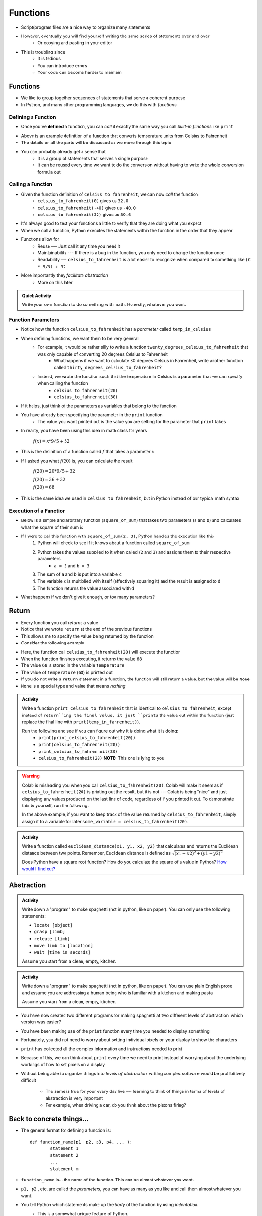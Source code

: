 *********
Functions
*********


* Script/program files are a nice way to organize many statements
* However, eventually you will find yourself writing the same series of statements over and over
    * Or copying and pasting in your editor

* This is troubling since
    * It is tedious
    * You can introduce errors
    * Your code can become harder to maintain


Functions
=========

* We like to group together sequences of statements that serve a coherent purpose
* In Python, and many other programming languages, we do this with *functions*


Defining a Function
-------------------

* Once you've **defined** a function, you can *call* it exactly the same way you call *built-in functions* like ``print``

.. code-block:: python
    :linenos:

    def celsius_to_fahrenheit(temp_in_celsius):
        partial_conversion = temp_in_celsius * 9/5
        temp_in_fahrenheit = partial_conversion + 32
        return temp_in_fahrenheit


* Above is an example definition of a function that converts temperature units from Celsius to Fahrenheit
* The details on all the parts will be discussed as we move through this topic
* You can probably already get a sense that
    * It is a group of statements that serves a single purpose
    * It can be reused every time we want to do the conversion without having to write the whole conversion formula out


Calling a Function
------------------

* Given the function definition of ``celsius_to_fahrenheit``, we can now *call* the function
    * ``celsius_to_fahrenheit(0)`` gives us ``32.0``
    * ``celsius_to_fahrenheit(-40)`` gives us ``-40.0``
    * ``celsius_to_fahrenheit(32)`` gives us ``89.6``

* It's always good to test your functions a little to verify that they are doing what you expect

* When we call a function, Python executes the statements within the function in the order that they appear
* Functions allow for
    * Reuse --- Just call it any time you need it
    * Maintainability --- If there is a bug in the function, you only need to change the function once
    * Readability --- ``celsius_to_fahrenheit`` is a lot easier to recognize when compared to something like ``(C * 9/5) + 32``

* More importantly they *facilitate abstraction*
    * More on this later


.. admonition:: Quick Activity

    Write your own function to do something with math. Honestly, whatever you want. 


Function Parameters
-------------------

* Notice how the function ``celsius_to_fahrenheit`` has a *parameter* called ``temp_in_celsius``
* When defining functions, we want them to be very general
    * For example, it would be rather silly to write a function ``twenty_degrees_celsius_to_fahrenheit`` that was only capable of converting 20 degrees Celsius to Fahrenheit
        * What happens if we want to calculate 30 degrees Celsius in Fahrenheit, write another function called ``thirty_degrees_celsius_to_fahrenheit``?
    * Instead, we wrote the function such that the temperature in Celsius is a parameter that we can specify when calling the function
        * ``celsius_to_fahrenheit(20)``
        * ``celsius_to_fahrenheit(30)``

.. code-block:: python
    :linenos:

    # This is rather silly and useless
    def twenty_degrees_celsius_to_fahrenheit():
        partial_conversion = 20 * 9/5
        temp_in_fahrenheit = partial_conversion + 32
        return temp_in_fahrenheit


* If it helps, just think of the parameters as variables that belong to the function

* You have already been specifying the parameter in the ``print`` function
    * The value you want printed out is the value you are setting for the parameter that ``print`` takes

* In reality, you have been using this idea in math class for years

    :math:`f(x) = x * 9/5 + 32`

* This is the definition of a function called :math:`f` that takes a parameter :math:`x`
* If I asked you what :math:`f(20)` is, you can calculate the result

    :math:`f(20) = 20 * 9/5 + 32`

    :math:`f(20) = 36 + 32`

    :math:`f(20) = 68`

* This is the same idea we used in ``celsius_to_fahrenheit``, but in Python instead of our typical math syntax


Execution of a Function
-----------------------

* Below is a simple and arbitrary function (``square_of_sum``) that takes two parameters (``a`` and ``b``) and calculates what the square of their sum is

.. code-block:: python
    :linenos:

    def square_of_sum(a, b):
        c = a + b
        d = c * c
        return d


* If I were to call this function with ``square_of_sum(2, 3)``, Python handles the execution like this
    #. Python will check to see if it knows about a function called ``square_of_sum``
    #. Python takes the values supplied to it when called (``2`` and ``3``) and assigns them to their respective parameters
        * ``a = 2`` and ``b = 3``
    #. The sum of ``a`` and ``b`` is put into a variable ``c``
    #. The variable ``c`` is multiplied with itself (effectively squaring it) and the result is assigned to ``d``
    #. The function returns the value associated with ``d``

* What happens if we don't give it enough, or too many parameters?

.. raw:: html

    <iframe width="560" height="315" src="https://www.youtube.com/embed/clFWPflvEKI" frameborder="0" allowfullscreen></iframe><br><br>


Return
======

* Every function you call *returns* a value
* Notice that we wrote ``return`` at the end of the previous functions
* This allows me to specify the value being returned by the function

* Consider the following example

.. code-block:: python
    :linenos:

    temperature = celsius_to_fahrenheit(20)
    print(temperature)


* Here, the function call ``celsius_to_fahrenheit(20)`` will execute the function
* When the function finishes executing, it returns the value ``68``
* The value ``68`` is stored in the variable ``temperature``
* The value of ``temperature`` (``68``) is printed out

* If you do not write a ``return`` statement in a function, the function will still return a value, but the value will be ``None``
* ``None`` is a special type and value that means *nothing*

.. admonition:: Activity

    Write a function ``print_celsius_to_fahrenheit`` that is identical to ``celsius_to_fahrenheit``, except instead of
    ``return``ing the final value, it just ``prints`` the value out within the function (just replace the final line
    with ``print(temp_in_fahrenheit)``).

    Run the following and see if you can figure out why it is doing what it is doing:
        * ``print(print_celsius_to_fahrenheit(20))``
        * ``print(celsius_to_fahrenheit(20))``
        * ``print_celsius_to_fahrenheit(20)``
        * ``celsius_to_fahrenheit(20)`` **NOTE:** This one is lying to you


.. Warning::

    Colab is misleading you when you call ``celsius_to_fahrenheit(20)``. Colab will make it seem as if
    ``celsius_to_fahrenheit(20)`` is printing out the result, but it is not --- Colab is being "nice" and just
    displaying any values produced on the last line of code, regardless of if you printed it out. To demonstrate this
    to yourself, run the following:

    .. code-block:: python
        :linenos:

        celsius_to_fahrenheit(20)
        print("Now you do not see any value from celsius_to_fahrenheit")


    In the above example, if you want to keep track of the value returned by ``celsius_to_fahrenheit``, simply assign it
    to a variable for later ``some_variable = celsius_to_fahrenheit(20)``.


.. admonition:: Activity

    Write a function called ``euclidean_distance(x1, y1, x2, y2)`` that calculates and returns the Euclidean distance
    between two points. Remember, Euclidean distance is defined as :math:`\sqrt{(x1 - x2)^{2} + (y1 - y2)^{2}}`

    Does Python have a square root function? How do you calculate the square of a value in Python?
    `How would I find out? <https://www.google.ca/>`_


Abstraction
===========

.. admonition:: Activity

    Write down a "program" to make spaghetti (not in python, like on paper). You can only use the following statements: 

    * ``locate [object]`` 
    * ``grasp [limb]`` 
    * ``release [limb]`` 
    * ``move_limb_to [location]``
    * ``wait [time in seconds]``

    Assume you start from a clean, empty, kitchen.


.. admonition:: Activity

    Write down a "program" to make spaghetti (not in python, like on paper). You can use plain English prose and assume
    you are addressing a human being who is familiar with a kitchen and making pasta.

    Assume you start from a clean, empty, kitchen.


* You have now created two different programs for making spaghetti at two different levels of abstraction, which version was easier?
* You have been making use of the ``print`` function every time you needed to display something
* Fortunately, you did not need to worry about setting individual pixels on your display to show the characters
* ``print`` has collected all the complex information and instructions needed to print
* Because of this, we can think about ``print`` every time we need to print instead of worrying about the underlying workings of how to set pixels on a display

* Without being able to organize things into *levels of abstraction*, writing complex software would be prohibitively difficult

    * The same is true for your every day live --- learning to think of things in terms of levels of abstraction is very important
    * For example, when driving a car, do you think about the pistons firing?


Back to concrete things...
==========================

* The general format for defining a function is::

	def function_name(p1, p2, p3, p4, ... ):
		statement 1
		statement 2
		...
		statement m
		
* ``function_name`` is... the name of the function. This can be almost whatever you want.
* ``p1, p2`` , etc. are called the *parameters*, you can have as many as you like and call them almost whatever you want. 
* You tell Python which statements make up the *body* of the function by using *indentation*.
    * This is a somewhat unique feature of Python. 
        * And somewhat hated by some people. 
    * Many other languages use pairs like ``begin, end`` , ``do, done`` or ``{, }`` to delimit the body of a function.

.. admonition:: Activity

    Write a function ``catstr`` which takes two strings as parameters and then prints out the concatenation of the strings. e.g., if I call ``catstr('Hello ','world!')`` it will print ``Hello world!``.

      .. raw:: html

		<iframe width="560" height="315" src="https://www.youtube.com/embed/cMTPTq7xpOA" frameborder="0" allowfullscreen></iframe>
   
   
.. admonition:: Activity

    **NOTE:** This one is tricky but super important to understand. If you're still stuck after class, be sure to take your time to figure this out. There's a YouTube video to help you out. 
   
    Now write a function ``crosscat`` that will take *four* strings and print out the concatenation of the first and third string, and then, on a new line, the concatenation of the second and fourth string. **BUT**: your function isn't allowed to use a ``print`` function! You can, however, use your ``catstr`` function.

      .. raw:: html

   		<iframe width="560" height="315" src="https://www.youtube.com/embed/DESQnHsGYss" frameborder="0" allowfullscreen></iframe> 
	
		
Execution Flow
==============

* Python executes one statement at a time
* To make sense of programs, we need to know *which* instruction gets executed *when*
* In a program, the statements get executed in the order in which they appear in the program, top to bottom of the file
    * Later, we'll learn how to jump around
* What happens when a function gets called? Let's trace through this program::

    def do_stuff(a, b):
        c = b * 2
        d = (a+4) * 2
        c = d + c
        return c
	
    x = 2
    y = 3
    z = do_stuff(x, y)
    print(z)
    print("where am I?")

* So what happens is:
    * Program starts at the top, and computer sees that a function is being *declared* (not called yet)
        * NOT RUN YET THOUGH!
    * Computer basically skips down to where the function ends
    * We assign some values to variables   
    * Python makes a note of where the function is being called from
    * The *flow of execution* passes to the function
    * Python executes each statement in the function, in order
    * At the end of the function, control returns to the point from which the function was called
	
	
Composition
===========

* Python functions can be *composed* just like mathematical functions.
* We've already seen ``print`` composed with ``do_stuff``
* We can nest functions, too:
    >>> do_stuff(do_stuff(2, 2), do_stuff(2, 2))
    72
* If you get confused tracing nested functions, just remember:
    * Functions get *evaluted* and turned into values
    * Find a function you can evaluate
    * Evaluate it
    * Cross out the function and replace it with the *value* it returns
    * Keep doing this until you're down to one value.

.. admonition:: Activity

    Figure out the value of ``do_stuff(do_stuff(2, 2), (do_stuff(2, 2) + do_stuff(4, 4)) )`` using only *pen and paper*. No computers!

.. admonition:: Activity

    Figure out the value of ``no_stuff(no_stuff(2, 2), (no_stuff(2, 2) + no_stuff(4, 4)) )`` using only *pen and paper*. No computers!
	
Variable scope
==============
* If you set a variable inside a function, it is *local* to that function.
* No other function can see a function's local variables. They are *local*. Consider this code::

    def do_more(a, b):
        c = 2*a + b
        return c


* What happens if I do this:
    >>> print do_more(4, 4)
    12

    >>> print(c)
    NameError: name 'c' is not defined
	
* Error! But ``c`` is defined in ``do_more``! Why did we get an error?
* Moral of the story: variables have *scope*. This can actually be a surprisingly delicate concept and we'll come back to it later.	
	

Import --- MORE
===============
* Can also import other people's functions
* 	>>> import math
* 	>>> import numpy	


COMMENTS!!!!!!!!!!!
===================

* You can add *comments* to your code in Python with ``#``::

    do_something()
    # We just did something
    # Now we'll do something else
    do_something_else() # doing something else
   
* As soon as Python sees ``#`` it ignores the rest of the current line
* Writing comments makes your code *easier to read*
* Especially 6 weeks later when you have to change it


* And *especially* when someone else has to make sense of your mess
* Comments shouldn't just repeat what's obvious from reading the code
* They should provide a *higher level* description of what's happening.
* Computer Scientists get real geeky about comments
* Physicists immediately go into shock and collapse if they write a single comment
* Find a healthy balance that works for you

Function headers
================

* Because so much of our programming consists of pasting together functions... it is of special
  importance to document what a function does.
* We do this with a *function header*::

    def set_up_cities(names):
        """
        Set up a collection of cities (world) for our simulator.
        Each city is a 3 element list, and our world will be a list of cities.
        
        :param names: A list with the names of the cities in the world.
        
        :return: a list of cities
        """

        print 1 + 2

* The stuff between the ``"""`` is the function header and should appear *immediately after* the ``def``.
* It should explain what the function is going to do, in plain English. If I have to read the function code to figure out what it does, your header description sucks.
* It should explain *every* parameter.
* If the function returns something, it should explain that too

This might all seem like a lot of extra work. And it is. But it's *less* work than trying to figure out how everything works after you've been away from the code for 2 months.

You don't believe me. You'll leave this course and go write code with no comments. Seriously, you will. You might *mean* to write comments, but you won't. You're just too *busy*.
 
Then, at some later point, you'll have to go back to your code. It won't have comments. You'll have no clue how anything works. It'll take you a day or two just to figure out what you'd done before.

After that happens enough times, you'll start writing comments.

  .. raw:: html

	<iframe width="560" height="315" src="https://www.youtube.com/embed/eD1iff-zLLo" frameborder="0" allowfullscreen></iframe>

	
For next class
==============

* Read `chapter 5 of the text <http://openbookproject.net/thinkcs/python/english3e/conditionals.html>`_

